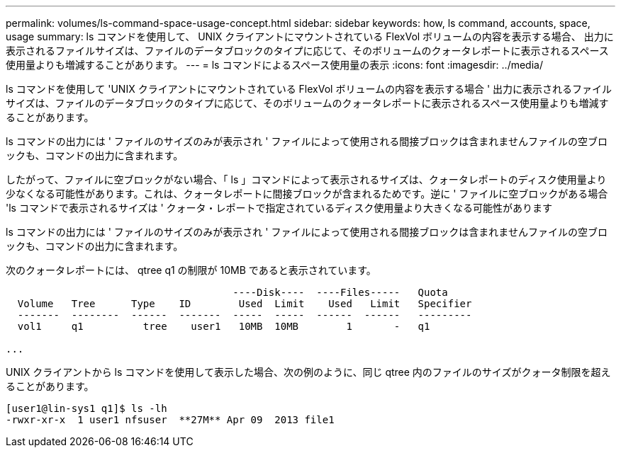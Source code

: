 ---
permalink: volumes/ls-command-space-usage-concept.html 
sidebar: sidebar 
keywords: how, ls command, accounts, space, usage 
summary: ls コマンドを使用して、 UNIX クライアントにマウントされている FlexVol ボリュームの内容を表示する場合、 出力に表示されるファイルサイズは、ファイルのデータブロックのタイプに応じて、そのボリュームのクォータレポートに表示されるスペース使用量よりも増減することがあります。 
---
= ls コマンドによるスペース使用量の表示
:icons: font
:imagesdir: ../media/


[role="lead"]
ls コマンドを使用して 'UNIX クライアントにマウントされている FlexVol ボリュームの内容を表示する場合 ' 出力に表示されるファイルサイズは、ファイルのデータブロックのタイプに応じて、そのボリュームのクォータレポートに表示されるスペース使用量よりも増減することがあります。

ls コマンドの出力には ' ファイルのサイズのみが表示され ' ファイルによって使用される間接ブロックは含まれませんファイルの空ブロックも、コマンドの出力に含まれます。

したがって、ファイルに空ブロックがない場合、「 ls 」コマンドによって表示されるサイズは、クォータレポートのディスク使用量より少なくなる可能性があります。これは、クォータレポートに間接ブロックが含まれるためです。逆に ' ファイルに空ブロックがある場合 'ls コマンドで表示されるサイズは ' クォータ・レポートで指定されているディスク使用量より大きくなる可能性があります

ls コマンドの出力には ' ファイルのサイズのみが表示され ' ファイルによって使用される間接ブロックは含まれませんファイルの空ブロックも、コマンドの出力に含まれます。

次のクォータレポートには、 qtree q1 の制限が 10MB であると表示されています。

[listing]
----

                                      ----Disk----  ----Files-----   Quota
  Volume   Tree      Type    ID        Used  Limit    Used   Limit   Specifier
  -------  --------  ------  -------  -----  -----  ------  ------   ---------
  vol1     q1          tree    user1   10MB  10MB        1       -   q1

...
----
UNIX クライアントから ls コマンドを使用して表示した場合、次の例のように、同じ qtree 内のファイルのサイズがクォータ制限を超えることがあります。

[listing]
----
[user1@lin-sys1 q1]$ ls -lh
-rwxr-xr-x  1 user1 nfsuser  **27M** Apr 09  2013 file1
----